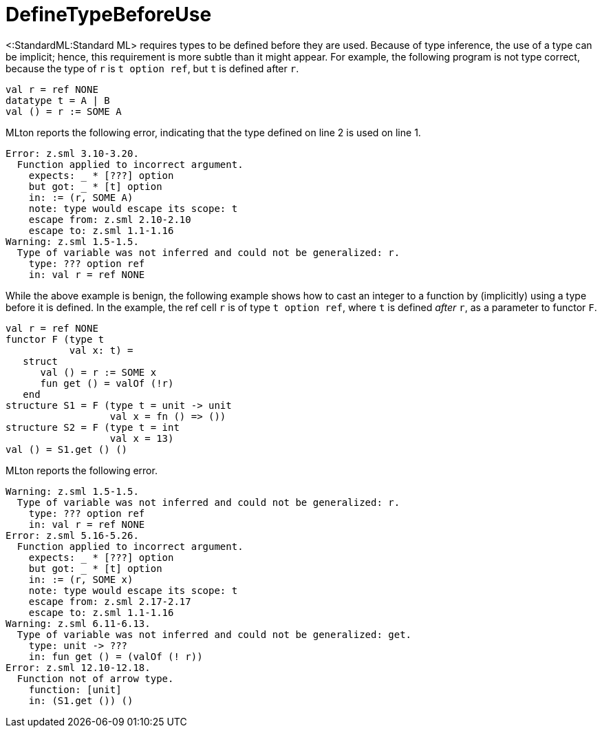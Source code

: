 DefineTypeBeforeUse
===================

<:StandardML:Standard ML> requires types to be defined before they are
used.  Because of type inference, the use of a type can be implicit;
hence, this requirement is more subtle than it might appear.  For
example, the following program is not type correct, because the type
of `r` is `t option ref`, but `t` is defined after `r`.

[source,sml]
----
val r = ref NONE
datatype t = A | B
val () = r := SOME A
----

MLton reports the following error, indicating that the type defined on
line 2 is used on line 1.

----
Error: z.sml 3.10-3.20.
  Function applied to incorrect argument.
    expects: _ * [???] option
    but got: _ * [t] option
    in: := (r, SOME A)
    note: type would escape its scope: t
    escape from: z.sml 2.10-2.10
    escape to: z.sml 1.1-1.16
Warning: z.sml 1.5-1.5.
  Type of variable was not inferred and could not be generalized: r.
    type: ??? option ref
    in: val r = ref NONE
----

While the above example is benign, the following example shows how to
cast an integer to a function by (implicitly) using a type before it
is defined.  In the example, the ref cell `r` is of type
`t option ref`, where `t` is defined _after_ `r`, as a parameter to
functor `F`.

[source,sml]
----
val r = ref NONE
functor F (type t
           val x: t) =
   struct
      val () = r := SOME x
      fun get () = valOf (!r)
   end
structure S1 = F (type t = unit -> unit
                  val x = fn () => ())
structure S2 = F (type t = int
                  val x = 13)
val () = S1.get () ()
----

MLton reports the following error.

----
Warning: z.sml 1.5-1.5.
  Type of variable was not inferred and could not be generalized: r.
    type: ??? option ref
    in: val r = ref NONE
Error: z.sml 5.16-5.26.
  Function applied to incorrect argument.
    expects: _ * [???] option
    but got: _ * [t] option
    in: := (r, SOME x)
    note: type would escape its scope: t
    escape from: z.sml 2.17-2.17
    escape to: z.sml 1.1-1.16
Warning: z.sml 6.11-6.13.
  Type of variable was not inferred and could not be generalized: get.
    type: unit -> ???
    in: fun get () = (valOf (! r))
Error: z.sml 12.10-12.18.
  Function not of arrow type.
    function: [unit]
    in: (S1.get ()) ()
----
